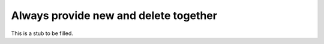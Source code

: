 
Always provide new and delete together
--------------------------------------

This is a stub to be filled.
